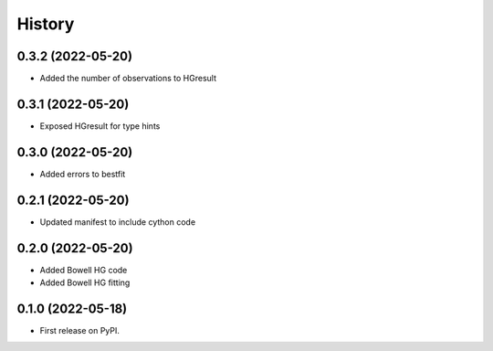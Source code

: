 =======
History
=======

0.3.2 (2022-05-20)
------------------

* Added the number of observations to HGresult

0.3.1 (2022-05-20)
------------------

* Exposed HGresult for type hints

0.3.0 (2022-05-20)
------------------

* Added errors to bestfit

0.2.1 (2022-05-20)
------------------

* Updated manifest to include cython code

0.2.0 (2022-05-20)
------------------

* Added Bowell HG code
* Added Bowell HG fitting

0.1.0 (2022-05-18)
------------------

* First release on PyPI.
